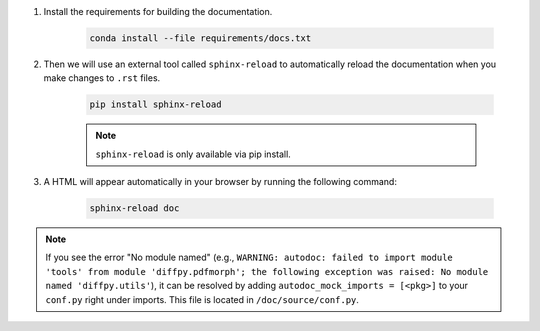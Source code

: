 #. Install the requirements for building the documentation.

    .. code-block:: bash

        conda install --file requirements/docs.txt

#. Then we will use an external tool called ``sphinx-reload`` to automatically reload the documentation when you make changes to ``.rst`` files.

    .. code-block:: bash

        pip install sphinx-reload

    .. note::

        ``sphinx-reload`` is only available via pip install.

#. A HTML will appear automatically in your browser by running the following command:

    .. code-block:: bash

        sphinx-reload doc

.. note::

    If you see the error "No module named" (e.g., ``WARNING: autodoc: failed to import module 'tools' from module 'diffpy.pdfmorph'; the following exception was raised: No module named 'diffpy.utils'``), it can be resolved by adding ``autodoc_mock_imports = [<pkg>]`` to your ``conf.py`` right under imports. This file is located in ``/doc/source/conf.py``.
